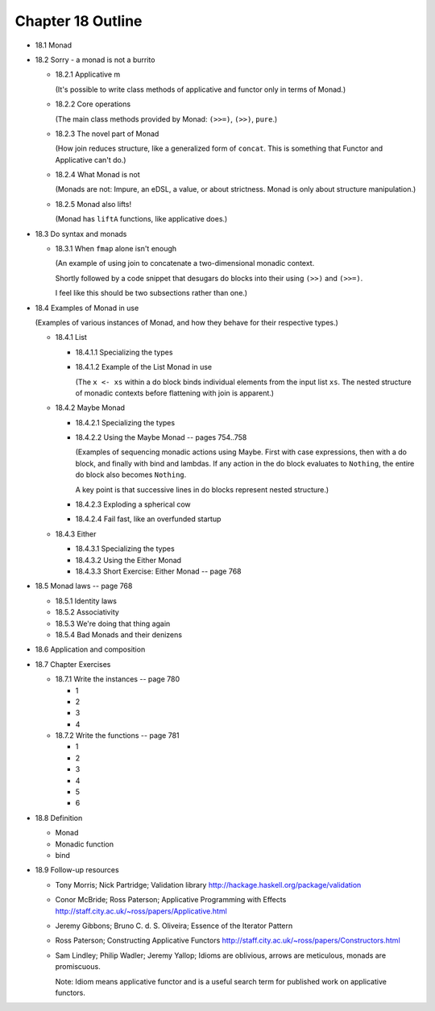 ********************
 Chapter 18 Outline
********************

* 18.1 Monad
* 18.2 Sorry - a monad is not a burrito

  * 18.2.1 Applicative m

    (It's possible to write class methods of
    applicative and functor only in terms of
    Monad.)

  * 18.2.2 Core operations

    (The main class methods provided by
    Monad: ``(>>=)``, ``(>>)``, ``pure``.)

  * 18.2.3 The novel part of Monad

    (How join reduces structure, like a
    generalized form of ``concat``. This is
    something that Functor and Applicative
    can't do.)

  * 18.2.4 What Monad is not

    (Monads are not: Impure, an eDSL, a
    value, or about strictness. Monad is
    only about structure manipulation.)

  * 18.2.5 Monad also lifts!

    (Monad has ``liftA`` functions, like
    applicative does.)

* 18.3 Do syntax and monads

  * 18.3.1 When ``fmap`` alone isn't enough

    (An example of using join to concatenate
    a two-dimensional monadic context.

    Shortly followed by a code snippet that
    desugars do blocks into their using
    ``(>>)`` and ``(>>=)``.

    I feel like this should be two
    subsections rather than one.)

* 18.4 Examples of Monad in use

  (Examples of various instances of Monad,
  and how they behave for their respective
  types.)

  * 18.4.1 List

    * 18.4.1.1 Specializing the types
    * 18.4.1.2 Example of the List Monad in use

      (The ``x <- xs`` within a do block
      binds individual elements from the
      input list ``xs``. The nested structure
      of monadic contexts before flattening
      with join is apparent.)

  * 18.4.2 Maybe Monad

    * 18.4.2.1 Specializing the types
    * 18.4.2.2 Using the Maybe Monad -- pages 754..758

      (Examples of sequencing monadic actions
      using Maybe. First with case expressions,
      then with a do block, and finally with
      bind and lambdas. If any action in the
      do block evaluates to ``Nothing``, the
      entire do block also becomes ``Nothing``.

      A key point is that successive lines in
      do blocks represent nested structure.)

    * 18.4.2.3 Exploding a spherical cow
    * 18.4.2.4 Fail fast, like an overfunded startup

  * 18.4.3 Either

    * 18.4.3.1 Specializing the types
    * 18.4.3.2 Using the Either Monad
    * 18.4.3.3 Short Exercise: Either Monad -- page 768

* 18.5 Monad laws -- page 768

  * 18.5.1 Identity laws
  * 18.5.2 Associativity
  * 18.5.3 We're doing that thing again
  * 18.5.4 Bad Monads and their denizens

* 18.6 Application and composition
* 18.7 Chapter Exercises

  * 18.7.1 Write the instances -- page 780

    * 1
    * 2
    * 3
    * 4

  * 18.7.2 Write the functions -- page 781

    * 1
    * 2
    * 3
    * 4
    * 5
    * 6

* 18.8 Definition

  * Monad
  * Monadic function
  * bind

* 18.9 Follow-up resources

  * Tony Morris; Nick Partridge; Validation library
    http://hackage.haskell.org/package/validation

  * Conor McBride; Ross Paterson; Applicative
    Programming with Effects
    http://staff.city.ac.uk/~ross/papers/Applicative.html

  * Jeremy Gibbons; Bruno C. d. S. Oliveira; Essence
    of the Iterator Pattern

  * Ross Paterson; Constructing Applicative Functors
    http://staff.city.ac.uk/~ross/papers/Constructors.html

  * Sam Lindley; Philip Wadler; Jeremy Yallop;
    Idioms are oblivious, arrows are meticulous,
    monads are promiscuous.

    Note: Idiom means applicative functor and is a
    useful search term for published work on
    applicative functors.
